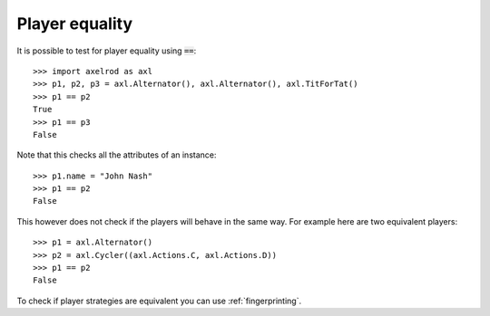 Player equality
===============

It is possible to test for player equality using :code:`==`::

    >>> import axelrod as axl
    >>> p1, p2, p3 = axl.Alternator(), axl.Alternator(), axl.TitForTat()
    >>> p1 == p2
    True
    >>> p1 == p3
    False

Note that this checks all the attributes of an instance::

    >>> p1.name = "John Nash"
    >>> p1 == p2
    False

This however does not check if the players will behave in the same way. For
example here are two equivalent players::

    >>> p1 = axl.Alternator()
    >>> p2 = axl.Cycler((axl.Actions.C, axl.Actions.D))
    >>> p1 == p2
    False

To check if player strategies are equivalent you can use :ref:`fingerprinting`.

